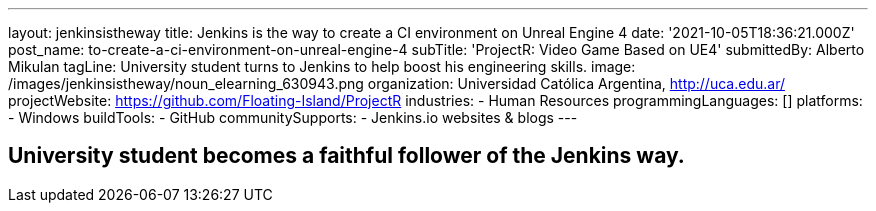 ---
layout: jenkinsistheway
title: Jenkins is the way to create a CI environment on Unreal Engine 4
date: '2021-10-05T18:36:21.000Z'
post_name: to-create-a-ci-environment-on-unreal-engine-4
subTitle: 'ProjectR: Video Game Based on UE4'
submittedBy: Alberto Mikulan
tagLine: University student turns to Jenkins to help boost his engineering skills.
image: /images/jenkinsistheway/noun_elearning_630943.png
organization: Universidad Católica Argentina, http://uca.edu.ar/
projectWebsite: https://github.com/Floating-Island/ProjectR
industries:
  - Human Resources
programmingLanguages: []
platforms:
  - Windows
buildTools:
  - GitHub
communitySupports:
  - Jenkins.io websites & blogs
---





== University student becomes a faithful follower of the Jenkins way.